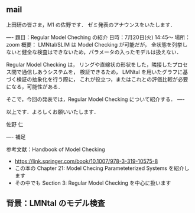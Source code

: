 ** mail

上田研の皆さま，M1 の佐野です．
ゼミ発表のアナウンスをいたします．

----
題目：Regular Model Cheching の紹介
日時：7月20日(火) 14:45〜
場所：zoom
概要：
LMNtal/SLIM は Model Checking が可能だが，
全状態を列挙しないと健全な検査はできないため，パラメータの入ったモデルは扱えない．

Regular Model Checking は，
リングや直線状の形状をした，隣接したプロセス間で通信しあうシステムを，
検証できるため，
LMNtal を用いたグラフに基づく検証の抽象化を行う際に，
これが役立つ，またはこれとの評価比較が必要になる，可能性がある．

そこで，今回の発表では，Regular Model Checking について紹介する．
----

以上です．よろしくお願いいたします．

佐野 仁

----
補足

参考文献：Handbook of Model Checking
- https://link.springer.com/book/10.1007/978-3-319-10575-8
- この本の Chapter 21: Model Checing Parameteterized Systems を紹介します
- その中でも Section 3: Regular Model Checking を中心に扱います


       
   


   
  
** 背景：LMNtal のモデル検査

   
   

   

   
